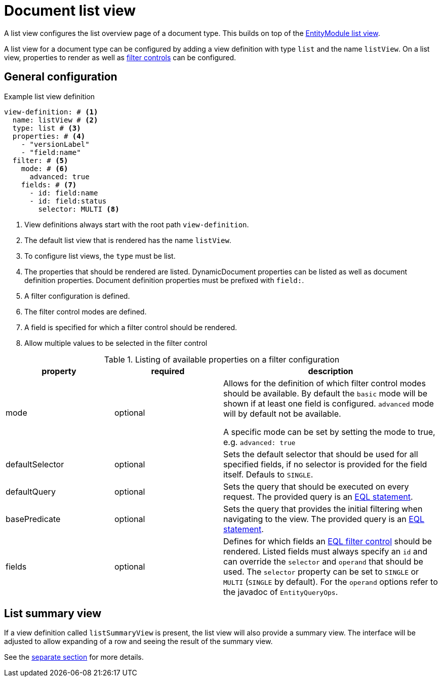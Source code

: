 [[defining-list-views]]
= Document list view

A list view configures the list overview page of a document type.
This builds on top of the xref:entity-module::building-views/list-view.adoc[EntityModule list view].

A list view for a document type can be configured by adding a view definition with type `list` and the name `listView`.
On a list view, properties to render as well as xref:entity-module::entity-query/filtering-list-views.adoc[filter controls] can be configured.

== General configuration

.Example list view definition
[source,yaml]
----
view-definition: # <1>
  name: listView # <2>
  type: list # <3>
  properties: # <4>
    - "versionLabel"
    - "field:name"
  filter: # <5>
    mode: # <6>
      advanced: true
    fields: # <7>
      - id: field:name
      - id: field:status
        selector: MULTI <8>
----

<1> View definitions always start with the root path `view-definition`.
<2> The default list view that is rendered has the name `listView`.
<3> To configure list views, the `type` must be list.
<4> The properties that should be rendered are listed.
DynamicDocument properties can be listed as well as document definition properties.
Document definition properties must be prefixed with `field:`.
<5> A filter configuration is defined.
<6> The filter control modes are defined.
<7> A field is specified for which a filter control should be rendered.
<8> Allow multiple values to be selected in the filter control

.Listing of available properties on a filter configuration
[cols="1,1,2", options="header"]
|===
|property |required |description

|mode
|optional
|Allows for the definition of which filter control modes should be available.
By default the `basic` mode will be shown if at least one field is configured.
`advanced` mode will by default not be available.

A specific mode can be set by setting the mode to true, e.g. `advanced: true`

|defaultSelector
|optional
|Sets the default selector that should be used for all specified fields, if no selector is provided for the field itself.
Defauls to `SINGLE`.

|defaultQuery
|optional
|Sets the query that should be executed on every request.
The provided query is an xref:entity-module::entity-query/eql.adoc[EQL statement].

|basePredicate
|optional
|Sets the query that provides the initial filtering when navigating to the view.
The provided query is an xref:entity-module::entity-query/eql.adoc[EQL statement].

|fields
|optional
|Defines for which fields an xref:entity-module::entity-query/filtering-list-views.adoc[EQL filter control] should be rendered.
Listed fields must always specify an `id` and can override the `selector` and `operand` that should be used.
The `selector` property can be set to `SINGLE` or `MULTI` (`SINGLE` by default).
For the `operand` options refer to the javadoc of `EntityQueryOps`.
|===

== List summary view

If a view definition called `listSummaryView` is present, the list view will also provide a summary view.
The interface will be adjusted to allow expanding of a row and seeing the result of the summary view.

See the xref:definitions/list-summary-view.adoc[separate section] for more details.